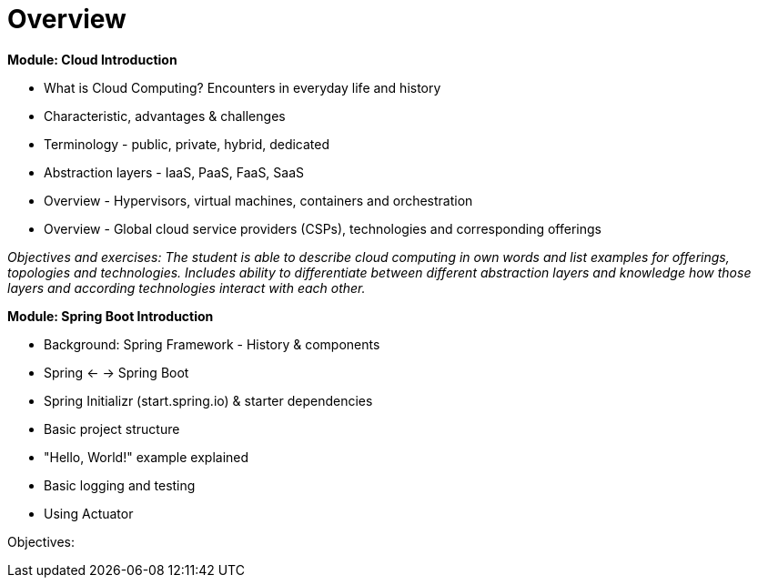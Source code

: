 = Overview

*Module: Cloud Introduction*

* What is Cloud Computing? Encounters in everyday life and history
* Characteristic, advantages & challenges
* Terminology - public, private, hybrid, dedicated
* Abstraction layers - IaaS, PaaS, FaaS, SaaS
* Overview - Hypervisors, virtual machines, containers and orchestration
* Overview - Global cloud service providers (CSPs), technologies and corresponding offerings

_Objectives and exercises: The student is able to describe cloud computing in own words and list examples for offerings, topologies and technologies. Includes ability to differentiate between different abstraction layers and knowledge how those layers and according technologies interact with each other._

*Module: Spring Boot Introduction*

* Background: Spring Framework - History & components
* Spring <- -> Spring Boot
* Spring Initializr (start.spring.io) & starter dependencies
* Basic project structure
* "Hello, World!" example explained
* Basic logging and testing
* Using Actuator

Objectives:
